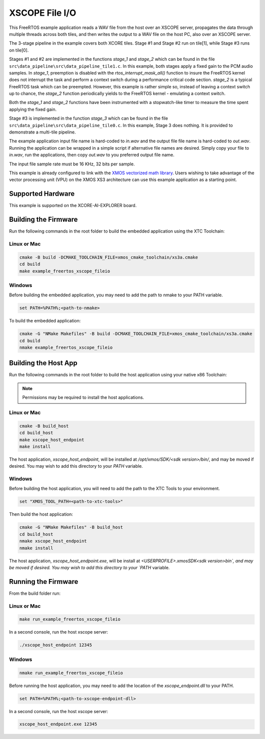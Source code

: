 ###############
XSCOPE File I/O
###############

This FreeRTOS example application reads a WAV file from the host over an XSCOPE server, propagates the data through multiple threads across both tiles, and then writes the output to a WAV file on the host PC, also over an XSCOPE server.

.. image:: images/xscope_fileio_functional_diagram.png
    :align: left

The 3-stage pipeline in the example covers both XCORE tiles. Stage #1 and Stage #2 run on tile[1], while Stage #3 runs on tile[0].

Stages #1 and #2 are implemented in the functions `stage_1` and `stage_2` which can be found in the file ``src\data_pipeline\src\data_pipeline_tile1.c``.  In this example, both stages apply a fixed gain to the PCM audio samples.  In `stage_1`, preemption is disabled with the `rtos_interrupt_mask_all()` function to insure the FreeRTOS kernel does not interrupt the task and perform a context switch during a performance critical code section.  `stage_2` is a typical FreeRTOS task which can be preempted.  However, this example is rather simple so, instead of leaving a context switch up to chance, the `stage_2` function periodically yields to the FreeRTOS kernel - emulating a context switch.

Both the `stage_1` and `stage_2` functions have been instrumented with a stopwatch-like timer to measure the time spent applying the fixed gain.  

Stage #3 is implemented in the function `stage_3` which can be found in the file ``src\data_pipeline\src\data_pipeline_tile0.c``.  In this example, Stage 3 does nothing.  It is provided to demonstrate a multi-tile pipeline.  

The example application input file name is hard-coded to `in.wav` and the output file file name is hard-coded to `out.wav`.  Running the application can be wrapped in a simple script if alternative file names are desired.  Simply copy your file to `in.wav`, run the applications, then copy `out.wav` to you preferred output file name.

The input file sample rate must be 16 KHz, 32 bits per sample. 

This example is already configured to link with the `XMOS vectorized math library <https://www.xmos.ai/documentation/XM-014660-LATEST/html/modules/core/modules/xs3_math/lib_xs3_math/doc/index.html>`_.  Users wishing to take advantage of the vector processing unit (VPU) on the XMOS XS3 architecture can use this example application as a starting point.

******************
Supported Hardware
******************

This example is supported on the XCORE-AI-EXPLORER board.

*********************
Building the Firmware
*********************

Run the following commands in the root folder to build the embedded application using the XTC Toolchain:

Linux or Mac
------------

.. code-block:: console

    cmake -B build -DCMAKE_TOOLCHAIN_FILE=xmos_cmake_toolchain/xs3a.cmake
    cd build
    make example_freertos_xscope_fileio

Windows
-------

Before building the embedded application, you may need to add the path to nmake to your PATH variable.

.. code-block:: console

    set PATH=%PATH%;<path-to-nmake>

To build the embedded application:

.. code-block:: console

    cmake -G "NMake Makefiles" -B build -DCMAKE_TOOLCHAIN_FILE=xmos_cmake_toolchain/xs3a.cmake
    cd build
    nmake example_freertos_xscope_fileio

*********************
Building the Host App
*********************

Run the following commands in the root folder to build the host application using your native x86 Toolchain:

.. note::
    
    Permissions may be required to install the host applications.

Linux or Mac
------------

.. code-block:: console

    cmake -B build_host
    cd build_host
    make xscope_host_endpoint
    make install

The host application, `xscope_host_endpoint`, will be installed at `/opt/xmos/SDK/<sdk version>/bin/`, and may be moved if desired.  You may wish to add this directory to your `PATH` variable.

Windows
-------

Before building the host application, you will need to add the path to the XTC Tools to your environment.

.. code-block:: console

    set "XMOS_TOOL_PATH=<path-to-xtc-tools>"

Then build the host application:

.. code-block:: console

    cmake -G "NMake Makefiles" -B build_host
    cd build_host
    nmake xscope_host_endpoint
    nmake install

The host application, `xscope_host_endpoint.exe`, will be install at `<USERPROFILE>\.xmos\SDK\<sdk version>\bin\`, and may be moved if desired.  You may wish to add this directory to your `PATH` variable.

********************
Running the Firmware
********************

From the build folder run:

Linux or Mac
------------

.. code-block:: console

    make run_example_freertos_xscope_fileio

In a second console, run the host xscope server:

.. code-block:: console

    ./xscope_host_endpoint 12345

Windows
-------

.. code-block:: console

    nmake run_example_freertos_xscope_fileio


Before running the host application, you may need to add the location of the `xscope_endpoint.dll` to your PATH.

.. code-block:: console

    set PATH=%PATH%;<path-to-xscope-endpoint-dll>

In a second console, run the host xscope server:

.. code-block:: console

    xscope_host_endpoint.exe 12345
